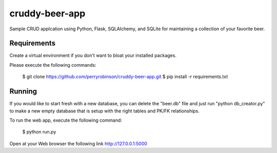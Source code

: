 ﻿==============
cruddy-beer-app
==============

Sample CRUD applcation using Python, Flask, SQLAlchemy, and SQLite for maintaining a collection of your favorite beer.


Requirements
============
Create a virtual environment if you don't want to bloat your installed packages.

Please execute the following commands:

    $ git clone https://github.com/perryrobinson/cruddy-beer-app.git
    $ pip install -r requirements.txt


Running
=======
If you would like to start fresh with a new database, you can delete the "beer.db" file and just run "python db_creator.py" to make a new empty database that is setup with the right tables and PK/FK relationships.

To run the web app, execute the following command:

    $ python run.py

Open at your Web browser the following link http://127.0.0.1:5000
